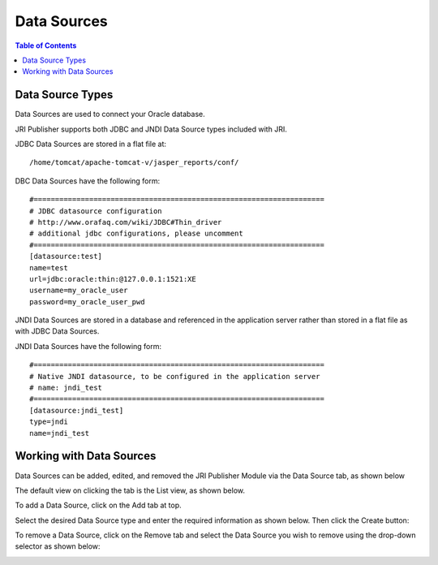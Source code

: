 .. This is a comment. Note how any initial comments are moved by
   transforms to after the document title, subtitle, and docinfo.

.. demo.rst from: http://docutils.sourceforge.net/docs/user/rst/demo.txt

.. |EXAMPLE| image:: static/yi_jing_01_chien.jpg
   :width: 1em

**********************
Data Sources
**********************

.. contents:: Table of Contents
Data Source Types
=================

Data Sources are used to connect your Oracle database.

JRI Publisher supports both JDBC and JNDI Data Source types included with JRI.

JDBC Data Sources are stored in a flat file at::

   /home/tomcat/apache-tomcat-v/jasper_reports/conf/
   
DBC Data Sources have the following form::

   #====================================================================
   # JDBC datasource configuration
   # http://www.orafaq.com/wiki/JDBC#Thin_driver
   # additional jdbc configurations, please uncomment
   #====================================================================
   [datasource:test]
   name=test
   url=jdbc:oracle:thin:@127.0.0.1:1521:XE
   username=my_oracle_user
   password=my_oracle_user_pwd

JNDI Data Sources are stored in a database and referenced in the application server rather than stored in a flat file as with JDBC Data Sources.

JNDI Data Sources have the following form::

   #====================================================================
   # Native JNDI datasource, to be configured in the application server
   # name: jndi_test
   #====================================================================
   [datasource:jndi_test]
   type=jndi
   name=jndi_test


Working with Data Sources
=========================

Data Sources can be added, edited, and removed the JRI Publisher Module via the Data Source tab, as shown below

.. image:: _static/data-source-tab.gif

The default view on clicking the tab is the List view, as shown below.

.. image:: _static/data-source-default.gif

To add a Data Source, click on the Add tab at top.

Select the desired Data Source type and enter the required information as shown below. Then click the Create button:

.. image:: _static/add-data-source.gif

To remove a Data Source, click on the Remove tab and select the Data Source you wish to remove using the drop-down selector as shown below:

.. image:: _static/data-source-remove.gif





